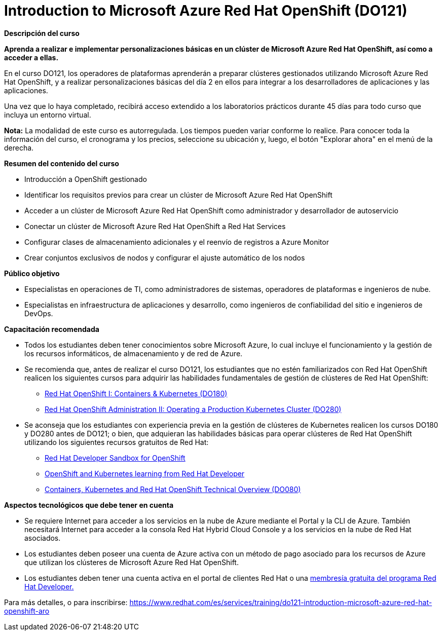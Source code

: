 // Este archivo se mantiene ejecutando scripts/refresh-training.py script

= Introduction to Microsoft Azure Red Hat OpenShift (DO121)

[.big]#*Descripción del curso*#

*Aprenda a realizar e implementar personalizaciones básicas en un clúster de Microsoft Azure Red Hat OpenShift, así como a acceder a ellas.*

En el curso DO121, los operadores de plataformas aprenderán a preparar clústeres gestionados utilizando Microsoft Azure Red Hat OpenShift, y a realizar personalizaciones básicas del día 2 en ellos para integrar a los desarrolladores de aplicaciones y las aplicaciones.

Una vez que lo haya completado, recibirá acceso extendido a los laboratorios prácticos durante 45 días para todo curso que incluya un entorno virtual.

*Nota:* La modalidad de este curso es autorregulada. Los tiempos pueden variar conforme lo realice. Para conocer toda la información del curso, el cronograma y los precios, seleccione su ubicación y, luego, el botón "Explorar ahora" en el menú de la derecha.

[.big]#*Resumen del contenido del curso*#

* Introducción a OpenShift gestionado
* Identificar los requisitos previos para crear un clúster de Microsoft Azure Red Hat OpenShift
* Acceder a un clúster de Microsoft Azure Red Hat OpenShift como administrador y desarrollador de autoservicio
* Conectar un clúster de Microsoft Azure Red Hat OpenShift a Red Hat Services
* Configurar clases de almacenamiento adicionales y el reenvío de registros a Azure Monitor
* Crear conjuntos exclusivos de nodos y configurar el ajuste automático de los nodos

[.big]#*Público objetivo*#

* Especialistas en operaciones de TI, como administradores de sistemas, operadores de plataformas e ingenieros de nube.
* Especialistas en infraestructura de aplicaciones y desarrollo, como ingenieros de confiabilidad del sitio e ingenieros de DevOps.

[.big]#*Capacitación recomendada*#

* Todos los estudiantes deben tener conocimientos sobre Microsoft Azure, lo cual incluye el funcionamiento y la gestión de los recursos informáticos, de almacenamiento y de red de Azure.
* Se recomienda que, antes de realizar el curso DO121, los estudiantes que no estén familiarizados con Red Hat OpenShift realicen los siguientes cursos para adquirir las habilidades fundamentales de gestión de clústeres de Red Hat OpenShift:
** https://www.redhat.com/es/services/training/red-hat-openshift-i-containers-kubernetes-exam[Red Hat OpenShift I: Containers & Kubernetes (DO180)]
** https://www.redhat.com/es/services/training/red-hat-openshift-administration-ii-configuring-a-production-cluster[Red Hat OpenShift Administration II: Operating a Production Kubernetes Cluster (DO280)]
* Se aconseja que los estudiantes con experiencia previa en la gestión de clústeres de Kubernetes realicen los cursos DO180 y DO280 antes de DO121; o bien, que adquieran las habilidades básicas para operar clústeres de Red Hat OpenShift utilizando los siguientes recursos gratuitos de Red Hat:
** https://developers.redhat.com/developer-sandbox[Red Hat Developer Sandbox for OpenShift]
** https://developers.redhat.com/learn/openshift[OpenShift and Kubernetes learning from Red Hat Developer]
** https://www.redhat.com/es/services/training/do080-deploying-containerized-applications-technical-overview[Containers, Kubernetes and Red Hat OpenShift Technical Overview (DO080)]

[.big]#*Aspectos tecnológicos que debe tener en cuenta*#

* Se requiere Internet para acceder a los servicios en la nube de Azure mediante el Portal y la CLI de Azure. También necesitará Internet para acceder a la consola Red Hat Hybrid Cloud Console y a los servicios en la nube de Red Hat asociados.
* Los estudiantes deben poseer una cuenta de Azure activa con un método de pago asociado para los recursos de Azure que utilizan los clústeres de Microsoft Azure Red Hat OpenShift.
* Los estudiantes deben tener una cuenta activa en el portal de clientes Red Hat o una https://developers.redhat.com/about[membresía gratuita del programa Red Hat Developer.]

Para más detalles, o para inscribirse:
https://www.redhat.com/es/services/training/do121-introduction-microsoft-azure-red-hat-openshift-aro
